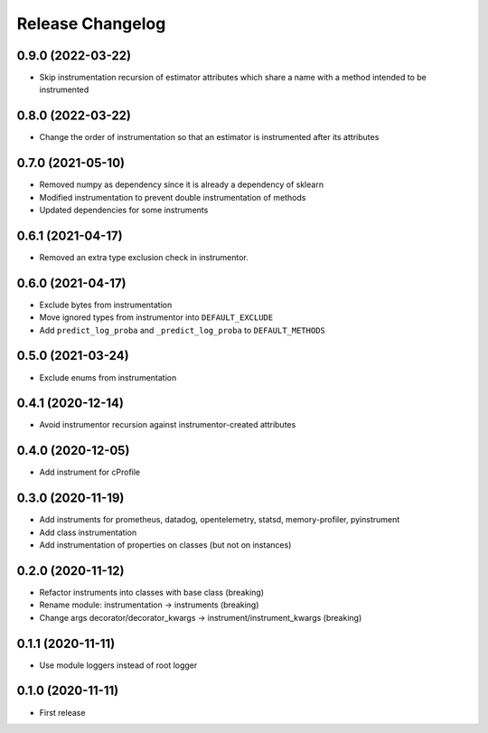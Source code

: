 Release Changelog
-----------------

0.9.0 (2022-03-22)
~~~~~~~~~~~~~~~~~~

* Skip instrumentation recursion of estimator attributes which share a name with a method intended to be instrumented

0.8.0 (2022-03-22)
~~~~~~~~~~~~~~~~~~

* Change the order of instrumentation so that an estimator is instrumented after its attributes

0.7.0 (2021-05-10)
~~~~~~~~~~~~~~~~~~

* Removed numpy as dependency since it is already a dependency of sklearn
* Modified instrumentation to prevent double instrumentation of methods
* Updated dependencies for some instruments

0.6.1 (2021-04-17)
~~~~~~~~~~~~~~~~~~

* Removed an extra type exclusion check in instrumentor.

0.6.0 (2021-04-17)
~~~~~~~~~~~~~~~~~~

* Exclude bytes from instrumentation
* Move ignored types from instrumentor into ``DEFAULT_EXCLUDE``
* Add ``predict_log_proba`` and ``_predict_log_proba`` to ``DEFAULT_METHODS``

0.5.0 (2021-03-24)
~~~~~~~~~~~~~~~~~~

* Exclude enums from instrumentation

0.4.1 (2020-12-14)
~~~~~~~~~~~~~~~~~~

* Avoid instrumentor recursion against instrumentor-created attributes

0.4.0 (2020-12-05)
~~~~~~~~~~~~~~~~~~

* Add instrument for cProfile

0.3.0 (2020-11-19)
~~~~~~~~~~~~~~~~~~

* Add instruments for prometheus, datadog, opentelemetry, statsd, memory-profiler, pyinstrument
* Add class instrumentation
* Add instrumentation of properties on classes (but not on instances)

0.2.0 (2020-11-12)
~~~~~~~~~~~~~~~~~~

* Refactor instruments into classes with base class (breaking)
* Rename module: instrumentation -> instruments (breaking)
* Change args decorator/decorator_kwargs -> instrument/instrument_kwargs (breaking)

0.1.1 (2020-11-11)
~~~~~~~~~~~~~~~~~~

* Use module loggers instead of root logger

0.1.0 (2020-11-11)
~~~~~~~~~~~~~~~~~~

* First release
